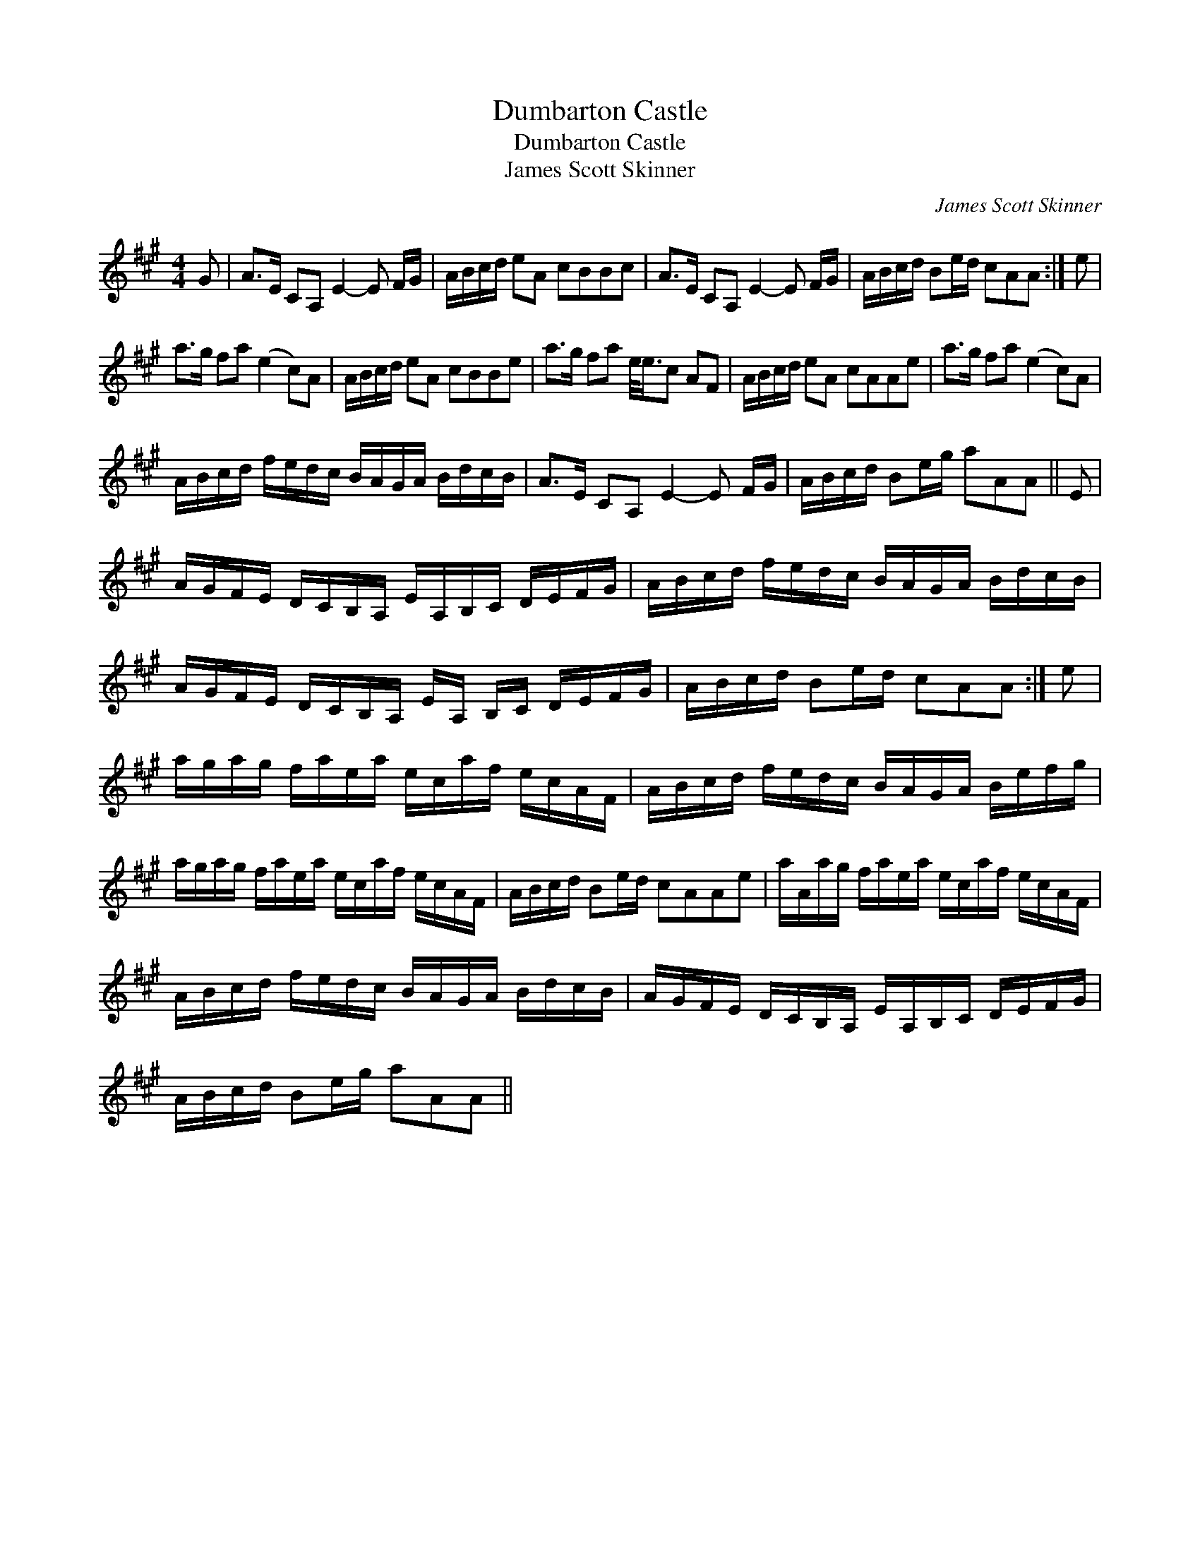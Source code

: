 X:1
T:Dumbarton Castle
T:Dumbarton Castle
T:James Scott Skinner
C:James Scott Skinner
L:1/8
M:4/4
K:A
V:1 treble 
V:1
 G | A>E CA, E2- E F/G/ | A/B/c/d/ eA cBBc | A>E CA, E2- E F/G/ | A/B/c/d/ Be/d/ cAA :| e | %6
 a>g fa (e2 c)A | A/B/c/d/ eA cBBe | a>g fa e/<e/c AF | A/B/c/d/ eA cAAe | a>g fa (e2 c)A | %11
 A/B/c/d/ f/e/d/c/ B/A/G/A/ B/d/c/B/ | A>E CA, E2- E F/G/ | A/B/c/d/ Be/g/ aAA || E | %15
 A/G/F/E/ D/C/B,/A,/ E/A,/B,/C/ D/E/F/G/ | A/B/c/d/ f/e/d/c/ B/A/G/A/ B/d/c/B/ | %17
 A/G/F/E/ D/C/B,/A,/ E/A,/ B,/C/ D/E/F/G/ | A/B/c/d/ Be/d/ cAA :| e | %20
 a/g/a/g/ f/a/e/a/ e/c/a/f/ e/c/A/F/ | A/B/c/d/ f/e/d/c/ B/A/G/A/ B/e/f/g/ | %22
 a/g/a/g/ f/a/e/a/ e/c/a/f/ e/c/A/F/ | A/B/c/d/ Be/d/ cAAe | a/A/a/g/ f/a/e/a/ e/c/a/f/ e/c/A/F/ | %25
 A/B/c/d/ f/e/d/c/ B/A/G/A/ B/d/c/B/ | A/G/F/E/ D/C/B,/A,/ E/A,/B,/C/ D/E/F/G/ | %27
 A/B/c/d/ Be/g/ aAA || %28

